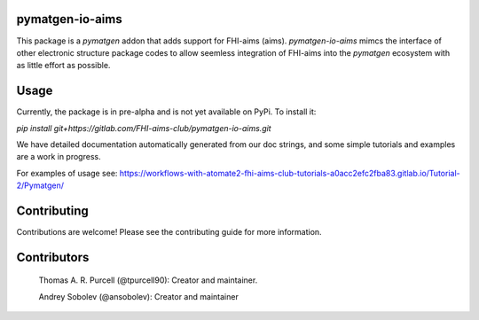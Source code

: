 pymatgen-io-aims
================
This package is a `pymatgen` addon that adds support for FHI-aims (aims). `pymatgen-io-aims` mimcs the interface of other electronic structure package codes to allow seemless integration of FHI-aims into the `pymatgen` ecosystem with as little effort as possible.

Usage
=====

Currently, the package is in pre-alpha and is not yet available on PyPi. To install it:

`pip install git+https://gitlab.com/FHI-aims-club/pymatgen-io-aims.git`

We have detailed documentation automatically generated from our doc strings, and some simple tutorials and examples are a work in progress.

For examples of usage see: https://workflows-with-atomate2-fhi-aims-club-tutorials-a0acc2efc2fba83.gitlab.io/Tutorial-2/Pymatgen/

Contributing
============
Contributions are welcome! Please see the contributing guide for more information.

Contributors
============
   Thomas A. R. Purcell (@tpurcell90): Creator and maintainer.

   Andrey Sobolev (@ansobolev): Creator and maintainer
